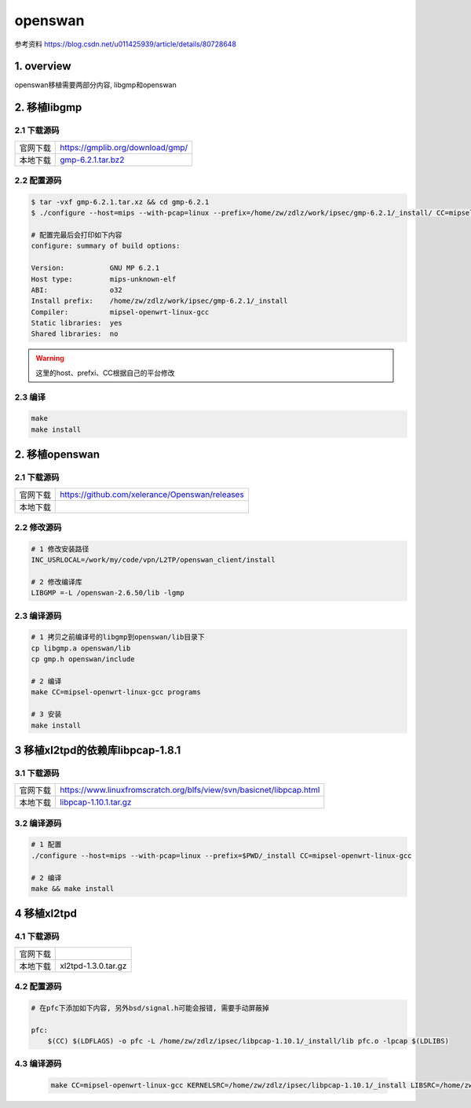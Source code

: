 openswan
===========

参考资料
https://blog.csdn.net/u011425939/article/details/80728648

1. overview
----------------

openswan移植需要两部分内容, libgmp和openswan

2. 移植libgmp
---------------

2.1 下载源码
***************

======== =================================
官网下载  https://gmplib.org/download/gmp/
本地下载  gmp-6.2.1.tar.bz2_
======== =================================

.. _gmp-6.2.1.tar.bz2: http://120.48.82.24:9100/note_linux_bsp/gmp-6.2.1.tar.bz2

2.2 配置源码
*************

.. code-block:: shell

    $ tar -vxf gmp-6.2.1.tar.xz && cd gmp-6.2.1
    $ ./configure --host=mips --with-pcap=linux --prefix=/home/zw/zdlz/work/ipsec/gmp-6.2.1/_install/ CC=mipsel-openwrt-linux-gcc CFLAGS="-g -O2 -Wall -fPIC" CXXFLAGS="-g -O2 -Wall -fPIC"

    # 配置完最后会打印如下内容
    configure: summary of build options:

    Version:           GNU MP 6.2.1
    Host type:         mips-unknown-elf
    ABI:               o32
    Install prefix:    /home/zw/zdlz/work/ipsec/gmp-6.2.1/_install
    Compiler:          mipsel-openwrt-linux-gcc
    Static libraries:  yes
    Shared libraries:  no


.. warning:: 
    
    这里的host、prefxi、CC根据自己的平台修改

2.3 编译
*************

.. code-block:: c

    make
    make install

2. 移植openswan
---------------

2.1 下载源码
***************

======== =================================================
官网下载  https://github.com/xelerance/Openswan/releases
本地下载  
======== =================================================

2.2 修改源码
*************

.. code-block:: c

    # 1 修改安装路径
    INC_USRLOCAL=/work/my/code/vpn/L2TP/openswan_client/install

    # 2 修改编译库
    LIBGMP =-L /openswan-2.6.50/lib -lgmp

2.3 编译源码
*************

.. code-block:: c

    # 1 拷贝之前编译号的libgmp到openswan/lib目录下
    cp libgmp.a openswan/lib
    cp gmp.h openswan/include

    # 2 编译
    make CC=mipsel-openwrt-linux-gcc programs

    # 3 安装
    make install

3 移植xl2tpd的依赖库libpcap-1.8.1
------------------------------------

3.1 下载源码
***************

======== ======================================================================
官网下载  https://www.linuxfromscratch.org/blfs/view/svn/basicnet/libpcap.html
本地下载  libpcap-1.10.1.tar.gz_
======== ======================================================================

.. _libpcap-1.10.1.tar.gz: http://120.48.82.24:9100/note_linux_bsp/libpcap-1.10.1.tar.gz


3.2 编译源码
***************

.. code-block:: c

    # 1 配置
    ./configure --host=mips --with-pcap=linux --prefix=$PWD/_install CC=mipsel-openwrt-linux-gcc

    # 2 编译
    make && make install

4 移植xl2tpd
-------------

4.1 下载源码
***************

======== ======================================================================
官网下载  
本地下载  xl2tpd-1.3.0.tar.gz
======== ======================================================================

.. _xl2tpd-1.3.0.tar.gz: http://120.48.82.24:9100/note_linux_bsp/xl2tpd-1.3.0.tar.gz

4.2 配置源码
***************

.. code-block:: c

    # 在pfc下添加如下内容, 另外bsd/signal.h可能会报错, 需要手动屏蔽掉

    pfc:
        $(CC) $(LDFLAGS) -o pfc -L /home/zw/zdlz/ipsec/libpcap-1.10.1/_install/lib pfc.o -lpcap $(LDLIBS)

4.3 编译源码
**************

    .. code-block:: c

        make CC=mipsel-openwrt-linux-gcc KERNELSRC=/home/zw/zdlz/ipsec/libpcap-1.10.1/_install LIBSRC=/home/zw/zdlz/ipsec/libpcap-1.10.1/_install/lib
    